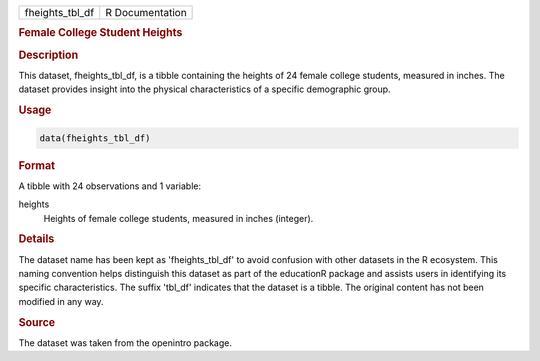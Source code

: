 .. container::

   .. container::

      =============== ===============
      fheights_tbl_df R Documentation
      =============== ===============

      .. rubric:: Female College Student Heights
         :name: female-college-student-heights

      .. rubric:: Description
         :name: description

      This dataset, fheights_tbl_df, is a tibble containing the heights
      of 24 female college students, measured in inches. The dataset
      provides insight into the physical characteristics of a specific
      demographic group.

      .. rubric:: Usage
         :name: usage

      .. code:: R

         data(fheights_tbl_df)

      .. rubric:: Format
         :name: format

      A tibble with 24 observations and 1 variable:

      heights
         Heights of female college students, measured in inches
         (integer).

      .. rubric:: Details
         :name: details

      The dataset name has been kept as 'fheights_tbl_df' to avoid
      confusion with other datasets in the R ecosystem. This naming
      convention helps distinguish this dataset as part of the
      educationR package and assists users in identifying its specific
      characteristics. The suffix 'tbl_df' indicates that the dataset is
      a tibble. The original content has not been modified in any way.

      .. rubric:: Source
         :name: source

      The dataset was taken from the openintro package.
